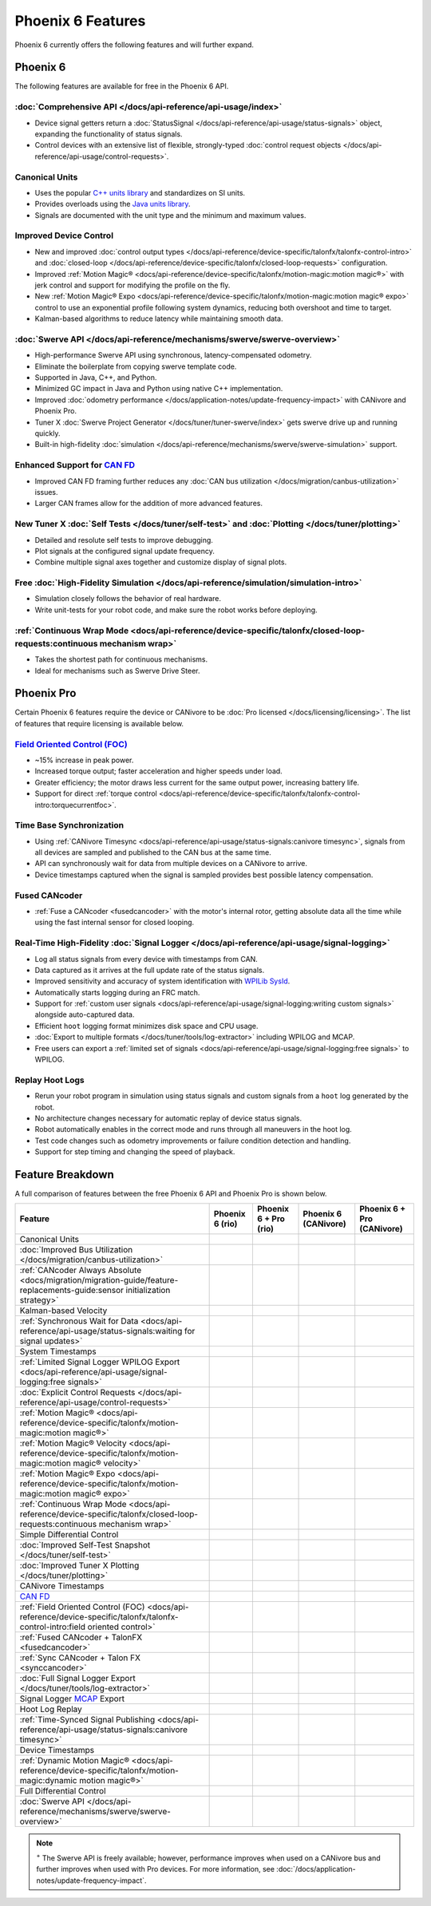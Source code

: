 Phoenix 6 Features
==================

Phoenix 6 currently offers the following features and will further expand.

Phoenix 6
---------

The following features are available for free in the Phoenix 6 API.

:doc:`Comprehensive API </docs/api-reference/api-usage/index>`
^^^^^^^^^^^^^^^^^^^^^^^^^^^^^^^^^^^^^^^^^^^^^^^^^^^^^^^^^^^^^^

- Device signal getters return a :doc:`StatusSignal </docs/api-reference/api-usage/status-signals>` object, expanding the functionality of status signals.
- Control devices with an extensive list of flexible, strongly-typed :doc:`control request objects </docs/api-reference/api-usage/control-requests>`.

Canonical Units
^^^^^^^^^^^^^^^

- Uses the popular `C++ units library <https://github.com/nholthaus/units>`__ and standardizes on SI units.
- Provides overloads using the `Java units library <https://docs.wpilib.org/en/stable/docs/software/basic-programming/java-units.html>`__.
- Signals are documented with the unit type and the minimum and maximum values.

Improved Device Control
^^^^^^^^^^^^^^^^^^^^^^^

- New and improved :doc:`control output types </docs/api-reference/device-specific/talonfx/talonfx-control-intro>` and :doc:`closed-loop </docs/api-reference/device-specific/talonfx/closed-loop-requests>` configuration.
- Improved :ref:`Motion Magic® <docs/api-reference/device-specific/talonfx/motion-magic:motion magic®>` with jerk control and support for modifying the profile on the fly.
- New :ref:`Motion Magic® Expo <docs/api-reference/device-specific/talonfx/motion-magic:motion magic® expo>` control to use an exponential profile following system dynamics, reducing both overshoot and time to target.
- Kalman-based algorithms to reduce latency while maintaining smooth data.

:doc:`Swerve API </docs/api-reference/mechanisms/swerve/swerve-overview>`
^^^^^^^^^^^^^^^^^^^^^^^^^^^^^^^^^^^^^^^^^^^^^^^^^^^^^^^^^^^^^^^^^^^^^^^^^

- High-performance Swerve API using synchronous, latency-compensated odometry.
- Eliminate the boilerplate from copying swerve template code.
- Supported in Java, C++, and Python.
- Minimized GC impact in Java and Python using native C++ implementation.
- Improved :doc:`odometry performance </docs/application-notes/update-frequency-impact>` with CANivore and Phoenix Pro.
- Tuner X :doc:`Swerve Project Generator </docs/tuner/tuner-swerve/index>` gets swerve drive up and running quickly.
- Built-in high-fidelity :doc:`simulation </docs/api-reference/mechanisms/swerve/swerve-simulation>` support.

Enhanced Support for `CAN FD <https://store.ctr-electronics.com/can-fd/>`__
^^^^^^^^^^^^^^^^^^^^^^^^^^^^^^^^^^^^^^^^^^^^^^^^^^^^^^^^^^^^^^^^^^^^^^^^^^^

- Improved CAN FD framing further reduces any :doc:`CAN bus utilization </docs/migration/canbus-utilization>` issues.
- Larger CAN frames allow for the addition of more advanced features.

New Tuner X :doc:`Self Tests </docs/tuner/self-test>` and :doc:`Plotting </docs/tuner/plotting>`
^^^^^^^^^^^^^^^^^^^^^^^^^^^^^^^^^^^^^^^^^^^^^^^^^^^^^^^^^^^^^^^^^^^^^^^^^^^^^^^^^^^^^^^^^^^^^^^^

- Detailed and resolute self tests to improve debugging.
- Plot signals at the configured signal update frequency.
- Combine multiple signal axes together and customize display of signal plots.

Free :doc:`High-Fidelity Simulation </docs/api-reference/simulation/simulation-intro>`
^^^^^^^^^^^^^^^^^^^^^^^^^^^^^^^^^^^^^^^^^^^^^^^^^^^^^^^^^^^^^^^^^^^^^^^^^^^^^^^^^^^^^^

- Simulation closely follows the behavior of real hardware.
- Write unit-tests for your robot code, and make sure the robot works before deploying.

:ref:`Continuous Wrap Mode <docs/api-reference/device-specific/talonfx/closed-loop-requests:continuous mechanism wrap>`
^^^^^^^^^^^^^^^^^^^^^^^^^^^^^^^^^^^^^^^^^^^^^^^^^^^^^^^^^^^^^^^^^^^^^^^^^^^^^^^^^^^^^^^^^^^^^^^^^^^^^^^^^^^^^^^^^^^^^^^

- Takes the shortest path for continuous mechanisms.
- Ideal for mechanisms such as Swerve Drive Steer.

Phoenix Pro
-----------

Certain Phoenix 6 features require the device or CANivore to be :doc:`Pro licensed </docs/licensing/licensing>`. The list of features that require licensing is available below.

`Field Oriented Control (FOC) <https://en.wikipedia.org/wiki/Vector_control_(motor)>`__
^^^^^^^^^^^^^^^^^^^^^^^^^^^^^^^^^^^^^^^^^^^^^^^^^^^^^^^^^^^^^^^^^^^^^^^^^^^^^^^^^^^^^^^

- ~15% increase in peak power.
- Increased torque output; faster acceleration and higher speeds under load.
- Greater efficiency; the motor draws less current for the same output power, increasing battery life.
- Support for direct :ref:`torque control <docs/api-reference/device-specific/talonfx/talonfx-control-intro:torquecurrentfoc>`.

Time Base Synchronization
^^^^^^^^^^^^^^^^^^^^^^^^^

- Using :ref:`CANivore Timesync <docs/api-reference/api-usage/status-signals:canivore timesync>`, signals from all devices are sampled and published to the CAN bus at the same time.
- API can synchronously wait for data from multiple devices on a CANivore to arrive.
- Device timestamps captured when the signal is sampled provides best possible latency compensation.

Fused CANcoder
^^^^^^^^^^^^^^

- :ref:`Fuse a CANcoder <fusedcancoder>` with the motor's internal rotor, getting absolute data all the time while using the fast internal sensor for closed looping.

Real-Time High-Fidelity :doc:`Signal Logger </docs/api-reference/api-usage/signal-logging>`
^^^^^^^^^^^^^^^^^^^^^^^^^^^^^^^^^^^^^^^^^^^^^^^^^^^^^^^^^^^^^^^^^^^^^^^^^^^^^^^^^^^^^^^^^^^

- Log all status signals from every device with timestamps from CAN.
- Data captured as it arrives at the full update rate of the status signals.
- Improved sensitivity and accuracy of system identification with `WPILib SysId <https://docs.wpilib.org/en/stable/docs/software/pathplanning/system-identification/introduction.html>`__.
- Automatically starts logging during an FRC match.
- Support for :ref:`custom user signals <docs/api-reference/api-usage/signal-logging:writing custom signals>` alongside auto-captured data.
- Efficient ``hoot`` logging format minimizes disk space and CPU usage.
- :doc:`Export to multiple formats </docs/tuner/tools/log-extractor>` including WPILOG and MCAP.
- Free users can export a :ref:`limited set of signals <docs/api-reference/api-usage/signal-logging:free signals>` to WPILOG.

Replay Hoot Logs
^^^^^^^^^^^^^^^^

- Rerun your robot program in simulation using status signals and custom signals from a ``hoot`` log generated by the robot.
- No architecture changes necessary for automatic replay of device status signals.
- Robot automatically enables in the correct mode and runs through all maneuvers in the hoot log.
- Test code changes such as odometry improvements or failure condition detection and handling.
- Support for step timing and changing the speed of playback.

Feature Breakdown
------------------

A full comparison of features between the free Phoenix 6 API and Phoenix Pro is shown below.

+-------------------------------------------------------------------------------------------------------------------------------+-----------------+-----------------------+----------------------+----------------------------+
| Feature                                                                                                                       | Phoenix 6 (rio) | Phoenix 6 + Pro (rio) | Phoenix 6 (CANivore) | Phoenix 6 + Pro (CANivore) |
+===============================================================================================================================+=================+=======================+======================+============================+
| Canonical Units                                                                                                               | .. centered:: x | .. centered:: x       | .. centered:: x      | .. centered:: x            |
+-------------------------------------------------------------------------------------------------------------------------------+-----------------+-----------------------+----------------------+----------------------------+
| :doc:`Improved Bus Utilization </docs/migration/canbus-utilization>`                                                          | .. centered:: x | .. centered:: x       | .. centered:: x      | .. centered:: x            |
+-------------------------------------------------------------------------------------------------------------------------------+-----------------+-----------------------+----------------------+----------------------------+
| :ref:`CANcoder Always Absolute <docs/migration/migration-guide/feature-replacements-guide:sensor initialization strategy>`    | .. centered:: x | .. centered:: x       | .. centered:: x      | .. centered:: x            |
+-------------------------------------------------------------------------------------------------------------------------------+-----------------+-----------------------+----------------------+----------------------------+
| Kalman-based Velocity                                                                                                         | .. centered:: x | .. centered:: x       | .. centered:: x      | .. centered:: x            |
+-------------------------------------------------------------------------------------------------------------------------------+-----------------+-----------------------+----------------------+----------------------------+
| :ref:`Synchronous Wait for Data <docs/api-reference/api-usage/status-signals:waiting for signal updates>`                     | .. centered:: x | .. centered:: x       | .. centered:: x      | .. centered:: x            |
+-------------------------------------------------------------------------------------------------------------------------------+-----------------+-----------------------+----------------------+----------------------------+
| System Timestamps                                                                                                             | .. centered:: x | .. centered:: x       | .. centered:: x      | .. centered:: x            |
+-------------------------------------------------------------------------------------------------------------------------------+-----------------+-----------------------+----------------------+----------------------------+
| :ref:`Limited Signal Logger WPILOG Export <docs/api-reference/api-usage/signal-logging:free signals>`                         | .. centered:: x | .. centered:: x       | .. centered:: x      | .. centered:: x            |
+-------------------------------------------------------------------------------------------------------------------------------+-----------------+-----------------------+----------------------+----------------------------+
| :doc:`Explicit Control Requests </docs/api-reference/api-usage/control-requests>`                                             | .. centered:: x | .. centered:: x       | .. centered:: x      | .. centered:: x            |
+-------------------------------------------------------------------------------------------------------------------------------+-----------------+-----------------------+----------------------+----------------------------+
| :ref:`Motion Magic® <docs/api-reference/device-specific/talonfx/motion-magic:motion magic®>`                                  | .. centered:: x | .. centered:: x       | .. centered:: x      | .. centered:: x            |
+-------------------------------------------------------------------------------------------------------------------------------+-----------------+-----------------------+----------------------+----------------------------+
| :ref:`Motion Magic® Velocity <docs/api-reference/device-specific/talonfx/motion-magic:motion magic® velocity>`                | .. centered:: x | .. centered:: x       | .. centered:: x      | .. centered:: x            |
+-------------------------------------------------------------------------------------------------------------------------------+-----------------+-----------------------+----------------------+----------------------------+
| :ref:`Motion Magic® Expo <docs/api-reference/device-specific/talonfx/motion-magic:motion magic® expo>`                        | .. centered:: x | .. centered:: x       | .. centered:: x      | .. centered:: x            |
+-------------------------------------------------------------------------------------------------------------------------------+-----------------+-----------------------+----------------------+----------------------------+
| :ref:`Continuous Wrap Mode <docs/api-reference/device-specific/talonfx/closed-loop-requests:continuous mechanism wrap>`       | .. centered:: x | .. centered:: x       | .. centered:: x      | .. centered:: x            |
+-------------------------------------------------------------------------------------------------------------------------------+-----------------+-----------------------+----------------------+----------------------------+
| Simple Differential Control                                                                                                   | .. centered:: x | .. centered:: x       | .. centered:: x      | .. centered:: x            |
+-------------------------------------------------------------------------------------------------------------------------------+-----------------+-----------------------+----------------------+----------------------------+
| :doc:`Improved Self-Test Snapshot </docs/tuner/self-test>`                                                                    | .. centered:: x | .. centered:: x       | .. centered:: x      | .. centered:: x            |
+-------------------------------------------------------------------------------------------------------------------------------+-----------------+-----------------------+----------------------+----------------------------+
| :doc:`Improved Tuner X Plotting </docs/tuner/plotting>`                                                                       | .. centered:: x | .. centered:: x       | .. centered:: x      | .. centered:: x            |
+-------------------------------------------------------------------------------------------------------------------------------+-----------------+-----------------------+----------------------+----------------------------+
| CANivore Timestamps                                                                                                           |                 |                       | .. centered:: x      | .. centered:: x            |
+-------------------------------------------------------------------------------------------------------------------------------+-----------------+-----------------------+----------------------+----------------------------+
| `CAN FD <https://store.ctr-electronics.com/pages/can-fd/>`__                                                                  |                 |                       | .. centered:: x      | .. centered:: x            |
+-------------------------------------------------------------------------------------------------------------------------------+-----------------+-----------------------+----------------------+----------------------------+
| :ref:`Field Oriented Control (FOC) <docs/api-reference/device-specific/talonfx/talonfx-control-intro:field oriented control>` |                 | .. centered:: x       |                      | .. centered:: x            |
+-------------------------------------------------------------------------------------------------------------------------------+-----------------+-----------------------+----------------------+----------------------------+
| :ref:`Fused CANcoder + TalonFX <fusedcancoder>`                                                                               |                 | .. centered:: x       |                      | .. centered:: x            |
+-------------------------------------------------------------------------------------------------------------------------------+-----------------+-----------------------+----------------------+----------------------------+
| :ref:`Sync CANcoder + Talon FX <synccancoder>`                                                                                |                 | .. centered:: x       |                      | .. centered:: x            |
+-------------------------------------------------------------------------------------------------------------------------------+-----------------+-----------------------+----------------------+----------------------------+
| :doc:`Full Signal Logger Export </docs/tuner/tools/log-extractor>`                                                            |                 | .. centered:: x       |                      | .. centered:: x            |
+-------------------------------------------------------------------------------------------------------------------------------+-----------------+-----------------------+----------------------+----------------------------+
| Signal Logger `MCAP <https://mcap.dev/>`__ Export                                                                             |                 | .. centered:: x       |                      | .. centered:: x            |
+-------------------------------------------------------------------------------------------------------------------------------+-----------------+-----------------------+----------------------+----------------------------+
| Hoot Log Replay                                                                                                               |                 | .. centered:: x       |                      | .. centered:: x            |
+-------------------------------------------------------------------------------------------------------------------------------+-----------------+-----------------------+----------------------+----------------------------+
| :ref:`Time-Synced Signal Publishing <docs/api-reference/api-usage/status-signals:canivore timesync>`                          |                 |                       |                      | .. centered:: x            |
+-------------------------------------------------------------------------------------------------------------------------------+-----------------+-----------------------+----------------------+----------------------------+
| Device Timestamps                                                                                                             |                 |                       |                      | .. centered:: x            |
+-------------------------------------------------------------------------------------------------------------------------------+-----------------+-----------------------+----------------------+----------------------------+
| :ref:`Dynamic Motion Magic® <docs/api-reference/device-specific/talonfx/motion-magic:dynamic motion magic®>`                  |                 |                       |                      | .. centered:: x            |
+-------------------------------------------------------------------------------------------------------------------------------+-----------------+-----------------------+----------------------+----------------------------+
| Full Differential Control                                                                                                     |                 |                       |                      | .. centered:: x            |
+-------------------------------------------------------------------------------------------------------------------------------+-----------------+-----------------------+----------------------+----------------------------+
| :doc:`Swerve API </docs/api-reference/mechanisms/swerve/swerve-overview>`                                                     | .. centered:: + | .. centered:: ++      | .. centered:: ++     | .. centered:: +++          |
+-------------------------------------------------------------------------------------------------------------------------------+-----------------+-----------------------+----------------------+----------------------------+

.. note:: :sup:`+` The Swerve API is freely available; however, performance improves when used on a CANivore bus and further improves when used with Pro devices. For more information, see :doc:`/docs/application-notes/update-frequency-impact`.
